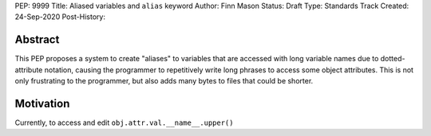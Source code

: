 PEP: 9999
Title: Aliased variables and ``alias`` keyword
Author: Finn Mason
Status: Draft
Type: Standards Track
Created: 24-Sep-2020
Post-History:

Abstract
========
This PEP proposes a system to create "aliases" to variables that are accessed with long variable names due to dotted-attribute notation, causing the programmer to repetitively write long phrases to access some object attributes. This is not only frustrating to the programmer, but also adds many bytes to files that could be shorter.

Motivation
==========
Currently, to access and edit ``obj.attr.val.__name__.upper()``
